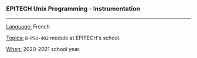 *** EPITECH Unix Programming - Instrumentation

-----

_Language:_ French

_Topics:_ ~B-PSU-402~ module at EPITECH's school.

_When:_ 2020-2021 school year.
